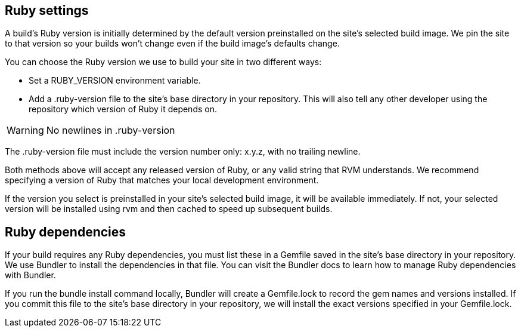 // From https://docs.netlify.com/configure-builds/manage-dependencies/

== Ruby settings

A build’s Ruby version is initially determined by the default version
preinstalled on the site’s selected build image. We pin the site to
that version so your builds won’t change even if the build image’s
defaults change.

You can choose the Ruby version we use to build your site in two
different ways:

* Set a RUBY_VERSION environment variable.
* Add a .ruby-version file to the site’s base directory in your repository.
  This will also tell any other developer using the repository which version
  of Ruby it depends on.

WARNING: No newlines in .ruby-version

The .ruby-version file must include the version number only: x.y.z, with
no trailing newline.

Both methods above will accept any released version of Ruby, or any valid
string that RVM understands. We recommend specifying a version of Ruby
that matches your local development environment.

If the version you select is preinstalled in your site’s selected build
image, it will be available immediately. If not, your selected version
will be installed using rvm and then cached to speed up subsequent builds.

== Ruby dependencies

If your build requires any Ruby dependencies, you must list these in a
Gemfile saved in the site’s base directory in your repository. We use
Bundler to install the dependencies in that file. You can visit the Bundler
docs to learn how to manage Ruby dependencies with Bundler.

If you run the bundle install command locally, Bundler will create a
Gemfile.lock to record the gem names and versions installed. If you commit
this file to the site’s base directory in your repository, we will install
the exact versions specified in your Gemfile.lock.
